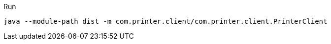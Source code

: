 .Run
[source,bash]
----
java --module-path dist -m com.printer.client/com.printer.client.PrinterClient
----
